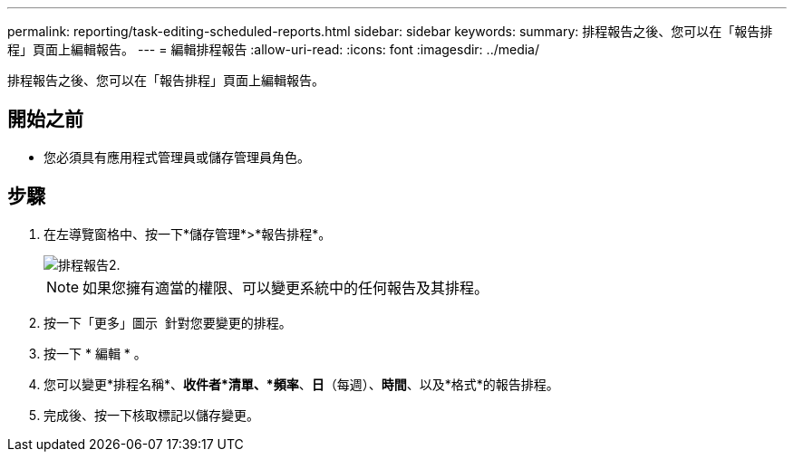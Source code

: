 ---
permalink: reporting/task-editing-scheduled-reports.html 
sidebar: sidebar 
keywords:  
summary: 排程報告之後、您可以在「報告排程」頁面上編輯報告。 
---
= 編輯排程報告
:allow-uri-read: 
:icons: font
:imagesdir: ../media/


[role="lead"]
排程報告之後、您可以在「報告排程」頁面上編輯報告。



== 開始之前

* 您必須具有應用程式管理員或儲存管理員角色。




== 步驟

. 在左導覽窗格中、按一下*儲存管理*>*報告排程*。
+
image::../media/scheduled-reports-2.gif[排程報告2.]

+
[NOTE]
====
如果您擁有適當的權限、可以變更系統中的任何報告及其排程。

====
. 按一下「更多」圖示 image:../media/more-icon.gif[""] 針對您要變更的排程。
. 按一下 * 編輯 * 。
. 您可以變更*排程名稱*、*收件者*清單、*頻率*、*日*（每週）、*時間*、以及*格式*的報告排程。
. 完成後、按一下核取標記以儲存變更。

